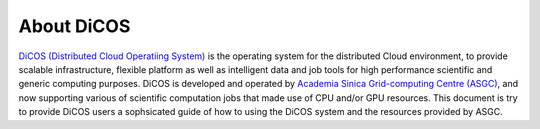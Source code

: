*********************
About DiCOS
*********************

`DiCOS (Distributed Cloud Operatiing System) <https://dicos.grid.sinica.edu.tw>`_ is the operating system for the distributed Cloud environment, to provide scalable infrastructure, flexible platform as well as intelligent data and job tools for high performance scientific and generic computing purposes. DiCOS is developed and operated by `Academia Sinica Grid-computing Centre (ASGC) <https://www.twgrid.org>`_, and now supporting various of scientific computation jobs that made use of CPU and/or GPU resources. This document is try to provide DiCOS users a sophsicated guide of how to using the DiCOS system and the resources provided by ASGC.


